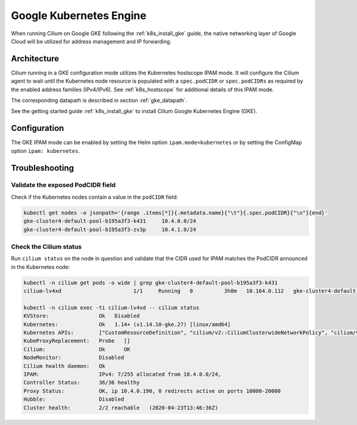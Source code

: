 .. only:: not (epub or latex or html)

    WARNING: You are looking at unreleased Cilium documentation.
    Please use the official rendered version released here:
    https://docs.cilium.io

.. _ipam_gke:

########################
Google Kubernetes Engine
########################

When running Cilium on Google GKE following the :ref:`k8s_install_gke` guide,
the native networking layer of Google Cloud will be utilized for address
management and IP forwarding.

************
Architecture
************

.. image:: gke_ipam_arch.png
    :align: center

Cilium running in a GKE configuration mode utilizes the Kubernetes hostscope
IPAM mode. It will configure the Cilium agent to wait until the Kubernetes node
resource is populated with a ``spec.podCIDR`` or ``spec.podCIDRs`` as required
by the enabled address families (IPv4/IPv6). See :ref:`k8s_hostscope` for
additional details of this IPAM mode.

The corresponding datapath is described in section :ref:`gke_datapath`.

See the getting started guide :ref:`k8s_install_gke` to install Cilium Google
Kubernetes Engine (GKE).

*************
Configuration
*************

The GKE IPAM mode can be enabled by setting the Helm option
``ipam.mode=kubernetes`` or by setting the ConfigMap option ``ipam:
kubernetes``.

***************
Troubleshooting
***************

Validate the exposed PodCIDR field
==================================

Check if the Kubernetes nodes contain a value in the ``podCIDR`` field:

.. code:: bash

    kubectl get nodes -o jsonpath='{range .items[*]}{.metadata.name}{"\t"}{.spec.podCIDR}{"\n"}{end}'
    gke-cluster4-default-pool-b195a3f3-k431	10.4.0.0/24
    gke-cluster4-default-pool-b195a3f3-zv3p	10.4.1.0/24

Check the Cilium status
=======================

Run ``cilium status`` on the node in question and validate that the CIDR used
for IPAM matches the PodCIDR announced in the Kubernetes node:

.. code:: bash

    kubectl -n cilium get pods -o wide | grep gke-cluster4-default-pool-b195a3f3-k431
    cilium-lv4xd                       1/1     Running   0          3h8m   10.164.0.112   gke-cluster4-default-pool-b195a3f3-k431   <none>           <none>

    kubectl -n cilium exec -ti cilium-lv4xd -- cilium status
    KVStore:                Ok   Disabled
    Kubernetes:             Ok   1.14+ (v1.14.10-gke.27) [linux/amd64]
    Kubernetes APIs:        ["CustomResourceDefinition", "cilium/v2::CiliumClusterwideNetworkPolicy", "cilium/v2::CiliumEndpoint", "cilium/v2::CiliumNetworkPolicy", "cilium/v2::CiliumNode", "core/v1::Endpoint", "core/v1::Namespace", "core/v1::Pods", "core/v1::Service", "networking.k8s.io/v1::NetworkPolicy"]
    KubeProxyReplacement:   Probe   []
    Cilium:                 Ok      OK
    NodeMonitor:            Disabled
    Cilium health daemon:   Ok
    IPAM:                   IPv4: 7/255 allocated from 10.4.0.0/24,
    Controller Status:      36/36 healthy
    Proxy Status:           OK, ip 10.4.0.190, 0 redirects active on ports 10000-20000
    Hubble:                 Disabled
    Cluster health:         2/2 reachable   (2020-04-23T13:46:36Z)
